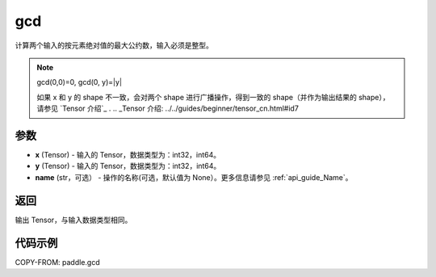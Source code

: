 .. _cn_api_paddle_tensor_gcd:

gcd
-------------------------------

.. py:function:: paddle.gcd(x, y, name=None)

计算两个输入的按元素绝对值的最大公约数，输入必须是整型。

.. note::

    gcd(0,0)=0, gcd(0, y)=|y|

    如果 x 和 y 的 shape 不一致，会对两个 shape 进行广播操作，得到一致的 shape（并作为输出结果的 shape），
    请参见 `Tensor 介绍`_ .
    .. _Tensor 介绍: ../../guides/beginner/tensor_cn.html#id7 

参数
:::::::::

- **x**  (Tensor) - 输入的 Tensor，数据类型为：int32，int64。
- **y**  (Tensor) - 输入的 Tensor，数据类型为：int32，int64。
- **name**  (str，可选） - 操作的名称(可选，默认值为 None）。更多信息请参见 :ref:`api_guide_Name`。

返回
:::::::::

输出 Tensor，与输入数据类型相同。

代码示例
:::::::::

COPY-FROM: paddle.gcd

